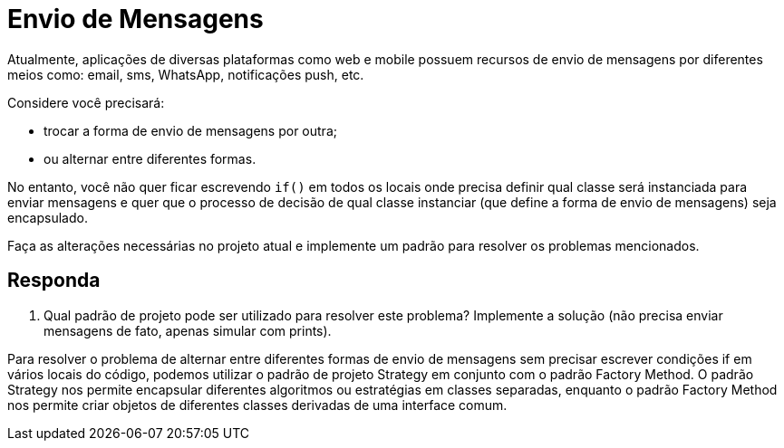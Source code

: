 = Envio de Mensagens

Atualmente, aplicações de diversas plataformas como web e mobile possuem recursos de envio de mensagens por diferentes meios como: email, sms, WhatsApp, notificações push, etc.

Considere você precisará:

- trocar a forma de envio de mensagens por outra;
- ou alternar entre diferentes formas.

No entanto, você não quer ficar escrevendo `if()` em todos os locais onde precisa definir qual classe será instanciada para enviar mensagens e quer que o processo de decisão de qual classe instanciar (que define a forma de envio de mensagens) seja encapsulado.

Faça as alterações necessárias no projeto atual e implemente um padrão para resolver os problemas mencionados.


== Responda

1. Qual padrão de projeto pode ser utilizado para resolver este problema? Implemente a solução (não precisa enviar mensagens de fato, apenas simular com prints).

Para resolver o problema de alternar entre diferentes formas de envio de mensagens
sem precisar escrever condições if em vários locais do código,
podemos utilizar o padrão de projeto Strategy em conjunto com
o padrão Factory Method. O padrão Strategy nos permite encapsular diferentes
algoritmos ou estratégias em classes separadas,
enquanto o padrão Factory Method nos permite criar objetos
de diferentes classes derivadas de uma interface comum.
